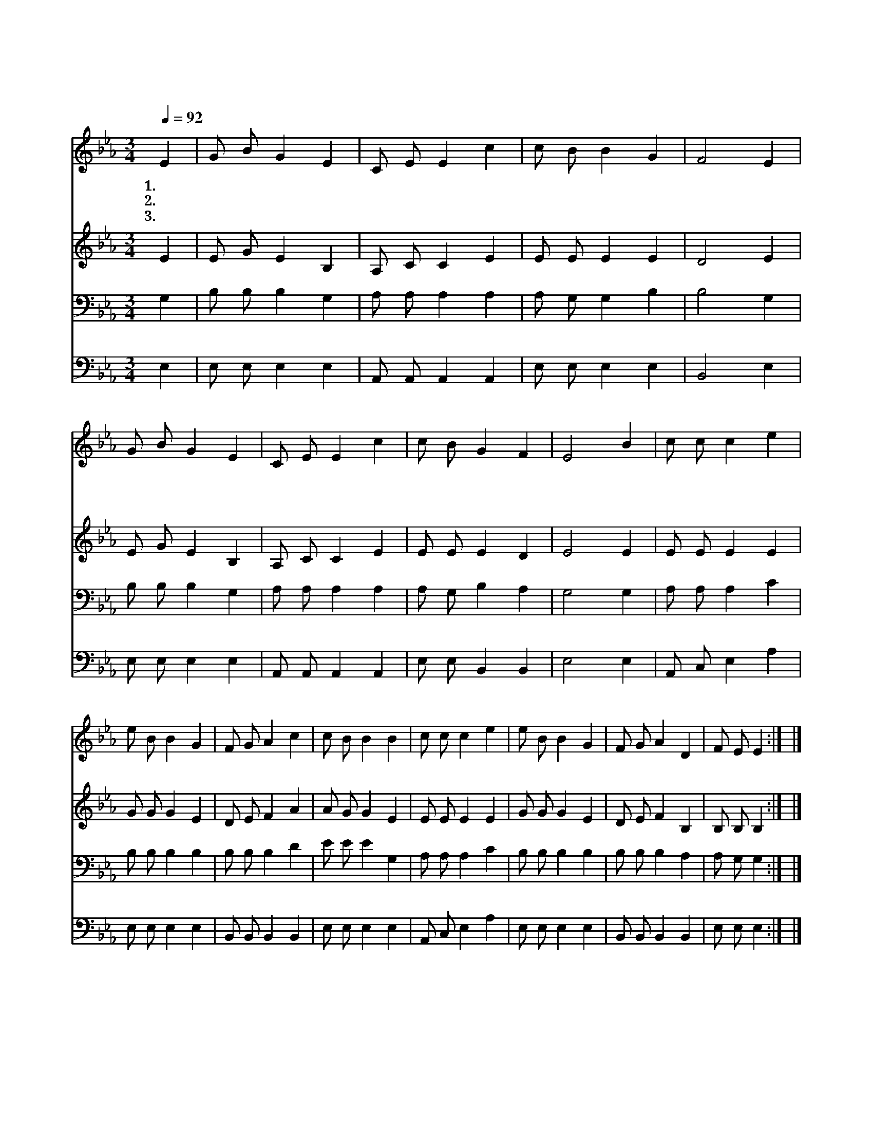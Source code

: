 X:266
T:주의 피로 이룬 샘물
Z:P.P.Knapp
Z:Copyright © 1997 by Àü µµ È¯
Z:All Rights Reserved
%%score 1 2 3 4
L:1/4
Q:1/4=92
M:3/4
I:linebreak $
K:Eb
V:1 treble
V:2 treble
V:3 bass
V:4 bass
V:1
 E | G/ B/ G E | C/ E/ E c | c/ B/ B G | F2 E | G/ B/ G E | C/ E/ E c | c/ B/ G F | E2 B | %9
w: 1.주|의 피 로 이|룬 샘 물 참|깊 고 넓 도|다 구|원 하 는 크|신 능 력 다|찬 송 할 지|라 찬|
w: 2.죄|악 세 상 이|김 으 로 거|룩 한 길 가|는 나|의 마 음 성|전 삼 고 주|께 서 계 시|네 *|
w: 3.주|예 수 를 깊|이 아 는 놀|라 운 그 은|혜 하|늘 나 라 즐|거 움 이 매|일 새 롭 도|다 *|
 c/ c/ c e | e/ B/ B G | F/ G/ A c | c/ B/ B B | c/ c/ c e | e/ B/ B G | F/ G/ A D | F/ E/ E :| |] %18
w: 송 하 세 주|의 보 혈 그|샘 에 지 금|나 아 가 죄|에 깊 이 빠|진 이 몸 그|피 로 씻 어|맑 히 네||
w: |||||||||
w: |||||||||
V:2
 E | E/ G/ E B, | A,/ C/ C E | E/ E/ E E | D2 E | E/ G/ E B, | A,/ C/ C E | E/ E/ E D | E2 E | %9
 E/ E/ E E | G/ G/ G E | D/ E/ F A | A/ G/ G E | E/ E/ E E | G/ G/ G E | D/ E/ F B, | B,/ B,/ B, :| %17
 |] %18
V:3
 G, | B,/ B,/ B, G, | A,/ A,/ A, A, | A,/ G,/ G, B, | B,2 G, | B,/ B,/ B, G, | A,/ A,/ A, A, | %7
 A,/ G,/ B, A, | G,2 G, | A,/ A,/ A, C | B,/ B,/ B, B, | B,/ B,/ B, D | E/ E/ E G, | A,/ A,/ A, C | %14
 B,/ B,/ B, B, | B,/ B,/ B, A, | A,/ G,/ G, :| |] %18
V:4
 E, | E,/ E,/ E, E, | A,,/ A,,/ A,, A,, | E,/ E,/ E, E, | B,,2 E, | E,/ E,/ E, E, | %6
 A,,/ A,,/ A,, A,, | E,/ E,/ B,, B,, | E,2 E, | A,,/ C,/ E, A, | E,/ E,/ E, E, | %11
 B,,/ B,,/ B,, B,, | E,/ E,/ E, E, | A,,/ C,/ E, A, | E,/ E,/ E, E, | B,,/ B,,/ B,, B,, | %16
 E,/ E,/ E, :| |] %18
